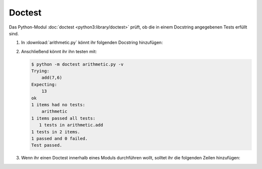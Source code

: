Doctest
=======

Das Python-Modul  :doc:`doctest <python3:library/doctest>` prüft, ob die in
einem Docstring angegebenen Tests erfüllt sind.

#. In :download:`arithmetic.py` könnt ihr folgenden Docstring hinzufügen:

   .. literalinclude:: arithmetic.py
      :language: python
      :lines: 2-5
      :lineno-start: 2

#. Anschließend könnt ihr ihn testen mit:

   .. code-block:: console

    $ python -m doctest arithmetic.py -v
    Trying:
        add(7,6)
    Expecting:
        13
    ok
    1 items had no tests:
        arithmetic
    1 items passed all tests:
       1 tests in arithmetic.add
    1 tests in 2 items.
    1 passed and 0 failed.
    Test passed.
    
#. Wenn ihr einen Doctest innerhalb eines Moduls durchführen wollt, solltet ihr
   die folgenden Zeilen hinzufügen:

   .. literalinclude:: arithmetic.py
      :language: python
      :lines: 29-31
      :lineno-start: 29
